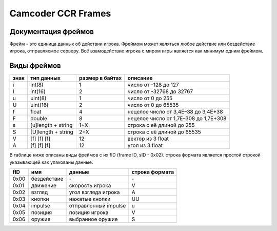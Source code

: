 Camcoder CCR Frames
===================

Документация фреймов
--------------------

Фрейм - это единица данных об действии игрока.
Фреймом может являться любое действие или бездействие игрока, отправляемое серверу.
Всё взамодействие игрока с миром игры является как минимум одним фреймом.

Виды фреймов
------------

+------+--------------------+-----------------+---------------------------------------+
| знак | тип данных         | размер в байтах | описание                              |
+======+====================+=================+=======================================+
| i    | int(8)             | 1               | число от -128 до 127                  |
+------+--------------------+-----------------+---------------------------------------+
| I    | int(16)            | 2               | число от -32768 до 32767              |
+------+--------------------+-----------------+---------------------------------------+
| u    | uint(8)            | 1               | число от 0 до 255                     |
+------+--------------------+-----------------+---------------------------------------+
| U    | uint(16)           | 2               | число от 0 до 65535                   |
+------+--------------------+-----------------+---------------------------------------+
| f    | float              | 4               | нецелое число от 3,4E–38 до 3,4E+38   |
+------+--------------------+-----------------+---------------------------------------+
| F    | double             | 8               | нецелое число от 1,7E–308 до 1,7E+308 |
+------+--------------------+-----------------+---------------------------------------+
| s    | [u]length + string | 1+X             | строка с её длиной до 255             |
+------+--------------------+-----------------+---------------------------------------+
| S    | [U]length + string | 2+X             | строка с её длиной до 65535           |
+------+--------------------+-----------------+---------------------------------------+
| V    | [f] [f] [f]        | 12              | вектор из 3 float                     |
+------+--------------------+-----------------+---------------------------------------+
| A    | [f] [f] [f]        | 12              | угол из 3 float                       |
+------+--------------------+-----------------+---------------------------------------+

В таблице ниже описаны виды фреймов с их fID (frame ID, sID - 0x02).
строка формата является простой строкой указывающей как упакованы данные.

+------+--------------+-------------------------------+----------------+
| fID  | имя          | данные                        | строка формата |
+======+==============+===============================+================+
| 0x00 | бездействие  | \-                            | \-             |
+------+--------------+-------------------------------+----------------+
| 0x01 | движение     | скорость игрока               | V              |
+------+--------------+-------------------------------+----------------+
| 0x02 | взгляд       | угол взгляда игрока           | A              |
+------+--------------+-------------------------------+----------------+
| 0x03 | кнопки       | нажатые кнопки                | UU             |
+------+--------------+-------------------------------+----------------+
| 0x04 | impulse      | отправленный impulse          | u              |
+------+--------------+-------------------------------+----------------+
| 0x05 | позиция      | позиция игрока                | V              |
+------+--------------+-------------------------------+----------------+
| 0x06 | оружие       | выбранное оружие              | S              |
+------+--------------+-------------------------------+----------------+